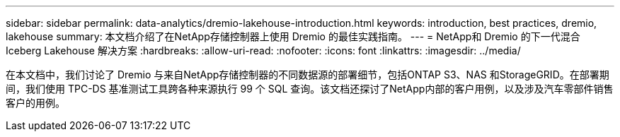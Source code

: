 ---
sidebar: sidebar 
permalink: data-analytics/dremio-lakehouse-introduction.html 
keywords: introduction, best practices, dremio, lakehouse 
summary: 本文档介绍了在NetApp存储控制器上使用 Dremio 的最佳实践指南。 
---
= NetApp和 Dremio 的下一代混合 Iceberg Lakehouse 解决方案
:hardbreaks:
:allow-uri-read: 
:nofooter: 
:icons: font
:linkattrs: 
:imagesdir: ../media/


[role="lead"]
在本文档中，我们讨论了 Dremio 与来自NetApp存储控制器的不同数据源的部署细节，包括ONTAP S3、NAS 和StorageGRID。在部署期间，我们使用 TPC-DS 基准测试工具跨各种来源执行 99 个 SQL 查询。该文档还探讨了NetApp内部的客户用例，以及涉及汽车零部件销售客户的用例。
